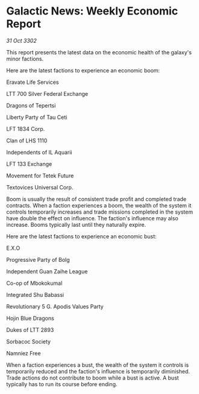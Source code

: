 * Galactic News: Weekly Economic Report

/31 Oct 3302/

This report presents the latest data on the economic health of the galaxy's minor factions. 

Here are the latest factions to experience an economic boom: 

Eravate Life Services 

LTT 700 Silver Federal Exchange 

Dragons of Tepertsi 

Liberty Party of Tau Ceti 

LFT 1834 Corp. 

Clan of LHS 1110 

Independents of IL Aquarii 

LFT 133 Exchange 

Movement for Tetek Future 

Textovices Universal Corp. 

Boom is usually the result of consistent trade profit and completed trade contracts. When a faction experiences a boom, the wealth of the system it controls temporarily increases and trade missions completed in the system have double the effect on influence. The faction's influence may also increase. Booms typically last until they naturally expire. 

Here are the latest factions to experience an economic bust: 

E.X.O 

Progressive Party of Bolg 

Independent Guan Zaihe League 

Co-op of Mbokokumal 

Integrated Shu Babassi 

Revolutionary 5 G. Apodis Values Party 

Hojin Blue Dragons 

Dukes of LTT 2893 

Sorbacoc Society 

Namniez Free 

When a faction experiences a bust, the wealth of the system it controls is temporarily reduced and the faction's influence is temporarily diminished. Trade actions do not contribute to boom while a bust is active. A bust typically has to run its course before ending.